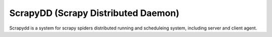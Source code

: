 ====================================
ScrapyDD (Scrapy Distributed Daemon)
====================================
Scrapydd is a system for scrapy spiders distributed running and scheduleing system, including server and client agent.
